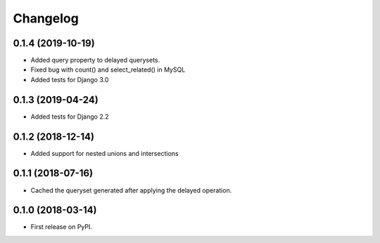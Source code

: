Changelog
=========

0.1.4 (2019-10-19)
------------------
* Added query property to delayed querysets.
* Fixed bug with count() and select_related() in MySQL
* Added tests for Django 3.0

0.1.3 (2019-04-24)
------------------
* Added tests for Django 2.2

0.1.2 (2018-12-14)
------------------
* Added support for nested unions and intersections

0.1.1 (2018-07-16)
------------------

* Cached the queryset generated after applying the delayed operation.

0.1.0 (2018-03-14)
------------------

* First release on PyPI.
